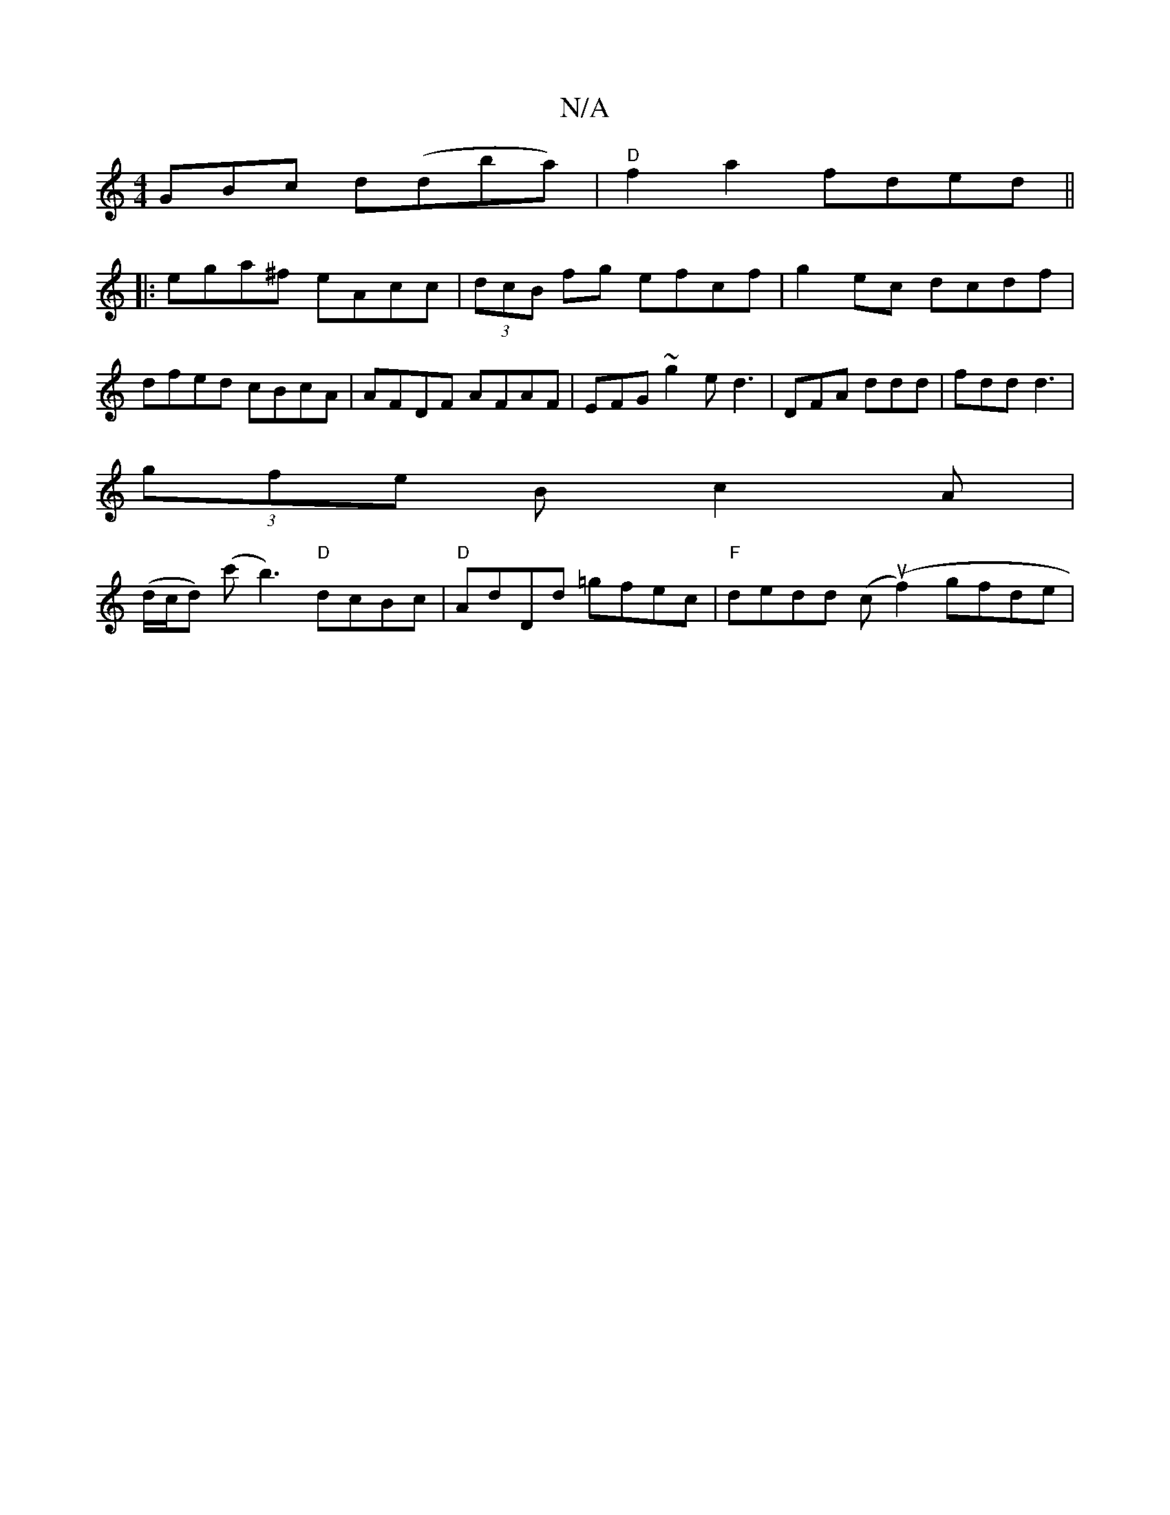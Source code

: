 X:1
T:N/A
M:4/4
R:N/A
K:Cmajor
GBc d(dba)| "D"f2a2 fded||
|:ega^f eAcc|(3dcB fg efcf | g2ec dcdf | dfed cBcA | AFDF AFAF | EFG~g2e d3 | DFA ddd|fdd d3|
(3gfe B c2 A|
(d/c/d) (c'b3) "D"dcBc | "D" AdDd =gfec|"F"dedd (cut(f2) gfde | "